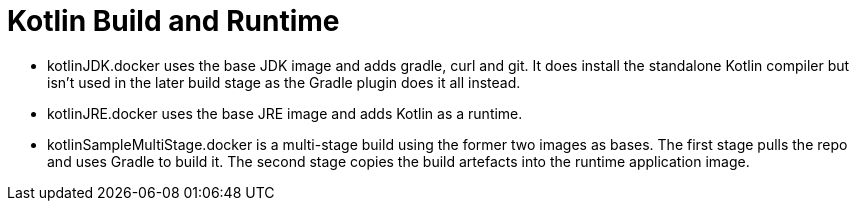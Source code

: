 = Kotlin Build and Runtime

* kotlinJDK.docker uses the base JDK image and adds gradle, curl and git.  It does install the standalone Kotlin compiler but isn't used in the later build stage as the Gradle plugin does it all instead.
* kotlinJRE.docker uses the base JRE image and adds Kotlin as a runtime.
* kotlinSampleMultiStage.docker is a multi-stage build using the former two images as bases.  The first stage pulls the repo and uses Gradle to build it.  The second stage copies the build artefacts into the runtime application image.


